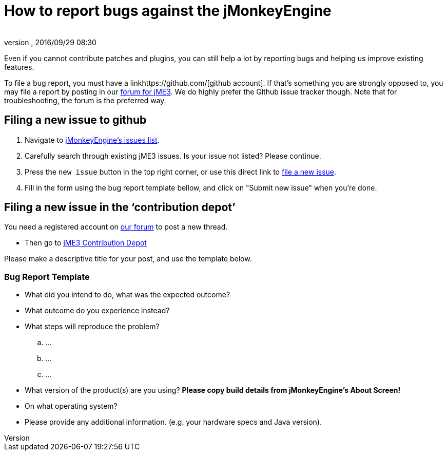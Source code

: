 = How to report bugs against the jMonkeyEngine
:author:
:revnumber:
:revdate: 2016/09/29 08:30
:keywords: contributor
ifdef::env-github,env-browser[:outfilesuffix: .adoc]

Even if you cannot contribute patches and plugins, you can still help a lot by reporting bugs and helping us improve existing features.

To file a bug report, you must have a linkhttps://github.com/[github account]. If that’s something you are strongly opposed to, you may file a report by posting in our  link:https://hub.jmonkeyengine.org/[ forum for jME3]. We do highly prefer the Github issue tracker though.
Note that for troubleshooting, the forum is the preferred way.


== Filing a new issue to github

.  Navigate to link:https://github.com/jMonkeyEngine/jmonkeyengine/issues[jMonkeyEngine’s issues list].
.  Carefully search through existing jME3 issues. Is your issue not listed? Please continue.
.  Press the `new issue` button in the top right corner, or use this direct link to link:https://github.com/jMonkeyEngine/jmonkeyengine/issues/new[file a new issue].
.  Fill in the form using the bug report template bellow, and click on "Submit new issue" when you're done.


== Filing a new issue in the ‘contribution depot’

You need a registered account on link:https://hub.jmonkeyengine.org[our forum] to post a new thread.

*  Then go to link:https://hub.jmonkeyengine.org/c/contribution-depot-jme3[ jME3 Contribution Depot]

Please make a descriptive title for your post, and use the template below.


=== Bug Report Template

*  What did you intend to do, what was the expected outcome?
*  What outcome do you experience instead?
*  What steps will reproduce the problem?
..  …
..  …
..  …

*  What version of the product(s) are you using? *Please copy build details from jMonkeyEngine's About Screen!*
*  On what operating system?
*  Please provide any additional information. (e.g. your hardware specs and Java version).
